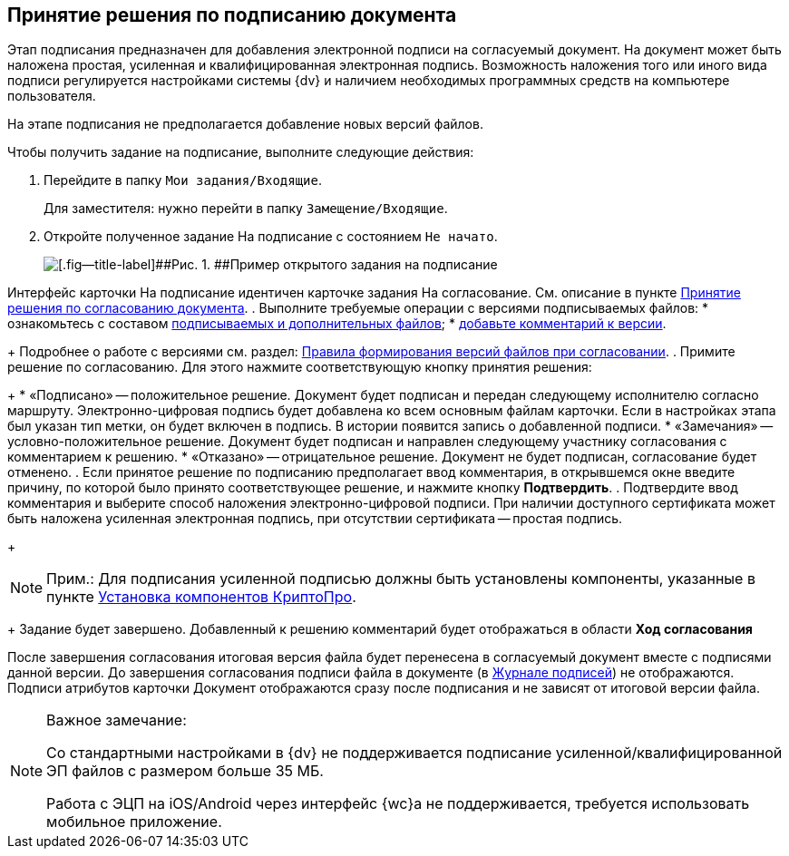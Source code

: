 
== Принятие решения по подписанию документа

Этап подписания предназначен для добавления электронной подписи на согласуемый документ. На документ может быть наложена простая, усиленная и квалифицированная электронная подпись. Возможность наложения того или иного вида подписи регулируется настройками системы {dv} и наличием необходимых программных средств на компьютере пользователя.

На этапе подписания не предполагается добавление новых версий файлов.

Чтобы получить задание на подписание, выполните следующие действия:

[[task_l3k_wtk_14__steps_zhk_xhj_4j]]
. [.ph .cmd]#Перейдите в папку [.ph .filepath]`Мои задания/Входящие`.#
+
Для заместителя: нужно перейти в папку [.ph .filepath]`Замещение/Входящие`.
. [.ph .cmd]#Откройте полученное задание На подписание с состоянием `Не             начато`.#
+
image::rcard_approval_sign_performer.png[[.fig--title-label]##Рис. 1. ##Пример открытого задания на подписание]

Интерфейс карточки На подписание идентичен карточке задания На согласование. См. описание в пункте xref:task_tcard_approval_performer_get.adoc[Принятие решения по согласованию документа].
. [.ph .cmd]#Выполните требуемые операции с версиями подписываемых файлов:#
* ознакомьтесь с составом xref:task_tcard_approval_file_view_main.adoc[подписываемых и дополнительных файлов];
* xref:task_tcard_approval_file_comment_add.adoc[добавьте комментарий к версии].
+
Подробнее о работе с версиями см. раздел: xref:tcard_approval_version_control.adoc[Правила формирования версий файлов при согласовании].
. [.ph .cmd]#Примите решение по согласованию. Для этого нажмите соответствующую кнопку принятия решения:#
+
* «Подписано» -- положительное решение. Документ будет подписан и передан следующему исполнителю согласно маршруту. Электронно-цифровая подпись будет добавлена ко всем основным файлам карточки. Если в настройках этапа был указан тип метки, он будет включен в подпись. В истории появится запись о добавленной подписи.
* «Замечания» -- условно-положительное решение. Документ будет подписан и направлен следующему участнику согласования с комментарием к решению.
* «Отказано» -- отрицательное решение. Документ не будет подписан, согласование будет отменено.
. [.ph .cmd]#Если принятое решение по подписанию предполагает ввод комментария, в открывшемся окне введите причину, по которой было принято соответствующее решение, и нажмите кнопку [.ph .uicontrol]*Подтвердить*.#
. [.ph .cmd]#Подтвердите ввод комментария и выберите способ наложения электронно-цифровой подписи. При наличии доступного сертификата может быть наложена усиленная электронная подпись, при отсутствии сертификата -- простая подпись.#
+
[NOTE]
====
[.note__title]#Прим.:# Для подписания усиленной подписью должны быть установлены компоненты, указанные в пункте xref:Install_cryptopro.adoc[Установка компонентов КриптоПро].
====
+
Задание будет завершено. Добавленный к решению комментарий будет отображаться в области [.keyword]*Ход согласования*

После завершения согласования итоговая версия файла будет перенесена в согласуемый документ вместе с подписями данной версии. До завершения согласования подписи файла в документе (в xref:task_dcard_file_signature_check.adoc[Журнале подписей]) не отображаются. Подписи атрибутов карточки Документ отображаются сразу после подписания и не зависят от итоговой версии файла.

[NOTE]
====
[.note__title]#Важное замечание:#

Со стандартными настройками в {dv} не поддерживается подписание усиленной/квалифицированной ЭП файлов с размером больше 35 МБ.

Работа с ЭЦП на iOS/Android через интерфейс {wc}а не поддерживается, требуется использовать мобильное приложение.
====
